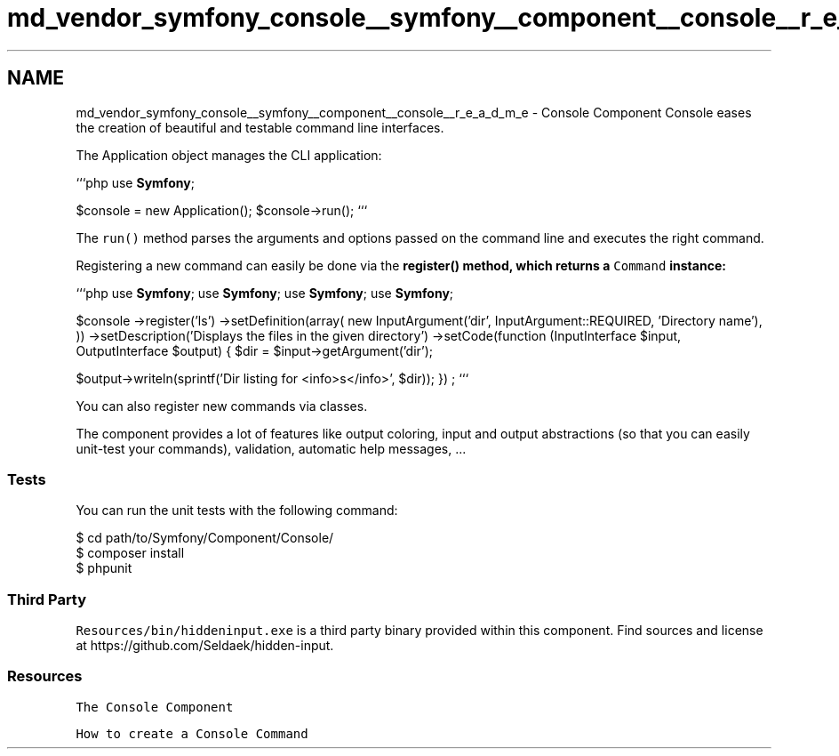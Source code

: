 .TH "md_vendor_symfony_console__symfony__component__console__r_e_a_d_m_e" 3 "Tue Apr 14 2015" "Version 1.0" "VirtualSCADA" \" -*- nroff -*-
.ad l
.nh
.SH NAME
md_vendor_symfony_console__symfony__component__console__r_e_a_d_m_e \- Console Component 
Console eases the creation of beautiful and testable command line interfaces\&.
.PP
The Application object manages the CLI application:
.PP
```php use \fBSymfony\fP;
.PP
$console = new Application(); $console->run(); ```
.PP
The \fCrun()\fP method parses the arguments and options passed on the command line and executes the right command\&.
.PP
Registering a new command can easily be done via the \fC\fBregister()\fP\fP method, which returns a \fCCommand\fP instance:
.PP
```php use \fBSymfony\fP; use \fBSymfony\fP; use \fBSymfony\fP; use \fBSymfony\fP;
.PP
$console ->register('ls') ->setDefinition(array( new InputArgument('dir', InputArgument::REQUIRED, 'Directory name'), )) ->setDescription('Displays the files in the given directory') ->setCode(function (InputInterface $input, OutputInterface $output) { $dir = $input->getArgument('dir');
.PP
$output->writeln(sprintf('Dir listing for <info>s</info>', $dir)); }) ; ```
.PP
You can also register new commands via classes\&.
.PP
The component provides a lot of features like output coloring, input and output abstractions (so that you can easily unit-test your commands), validation, automatic help messages, \&.\&.\&.
.PP
.SS "Tests "
.PP
You can run the unit tests with the following command: 
.PP
.nf
$ cd path/to/Symfony/Component/Console/
$ composer install
$ phpunit

.fi
.PP
.PP
.SS "Third Party "
.PP
\fCResources/bin/hiddeninput\&.exe\fP is a third party binary provided within this component\&. Find sources and license at https://github.com/Seldaek/hidden-input\&.
.PP
.SS "Resources "
.PP
\fCThe Console Component\fP
.PP
\fCHow to create a Console Command\fP 
